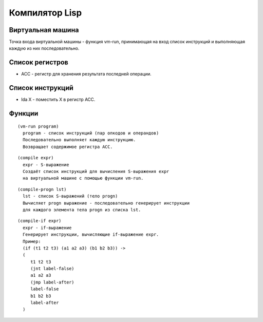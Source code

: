 Компилятор Lisp
==============================

Виртуальная машина
------------------------------

Точка входа виртуальной машины - функция vm-run, принимающая на вход список инструкций и выполняющая каждую из них последовательно.

Список регистров
------------------------------

- ACC - регистр для хранения результата последней операции.

Список инструкций
------------------------------

- lda X - поместить X в регистр ACC.

Функции
------------------------------

::
   
   (vm-run program)
     program - список инструкций (пар опкодов и операндов)
     Последовательно выполняет каждую инструкцию.
     Возвращает содержимое регистра ACC.

::
   
   (compile expr)
     expr - S-выражение
     Создаёт список инструкций для вычисления S-выражения expr
     на виртуальной машине с помощью функции vm-run.

::
   
   (compile-progn lst)
     lst - список S-выражений (тело progn)
     Вычисляет progn выражение - последовательно генерирует инструкции
     для каждого элемента тела progn из списка lst.

::
   
   (compile-if expr)
     expr - if-выражение
     Генерирует инструкции, вычисляющие if-выражение expr.
     Пример:
     (if (t1 t2 t3) (a1 a2 a3) (b1 b2 b3)) ->
     (
        t1 t2 t3
        (jnt label-false)
        a1 a2 a3
        (jmp label-after)
        label-false
        b1 b2 b3
        label-after
     )
